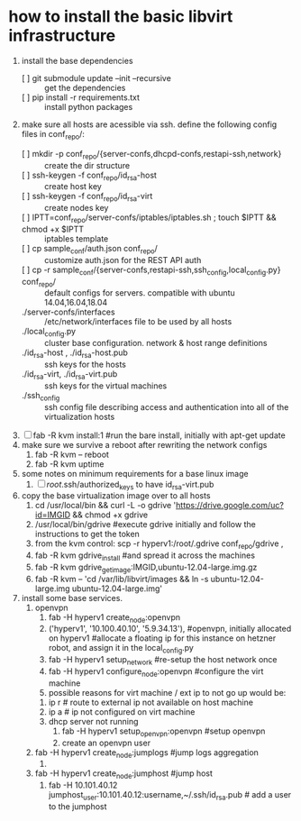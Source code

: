 * how to install the basic libvirt infrastructure
1. install the base dependencies
   - [ ] git submodule update --init --recursive :: get the dependencies
   - [ ] pip install -r requirements.txt :: install python packages
2. make sure all hosts are acessible via ssh. define the following config files in conf_repo/:
   - [ ] mkdir -p conf_repo/{server-confs,dhcpd-confs,restapi-ssh,network} :: create the dir structure
   - [ ] ssh-keygen -f conf_repo/id_rsa-host :: create host key
   - [ ] ssh-keygen -f conf_repo/id_rsa-virt :: create nodes key
   - [ ] IPTT=conf_repo/server-confs/iptables/iptables.sh ; touch $IPTT && chmod +x $IPTT :: iptables template
   - [ ] cp sample_conf/auth.json conf_repo/ :: customize auth.json for the REST API auth
   - [ ] cp -r sample_conf/{server-confs,restapi-ssh,ssh_config,local_config.py} conf_repo/ :: default configs for servers. compatible with ubuntu 14.04,16.04,18.04 
   - ./server-confs/interfaces :: /etc/network/interfaces file to be used by all hosts
   - ./local_config.py :: cluster base configuration. network & host range definitions
   - ./id_rsa-host , ./id_rsa-host.pub :: ssh keys for the hosts
   - ./id_rsa-virt, ./id_rsa-virt.pub :: ssh keys for the virtual machines
   - ./ssh_config :: ssh config file describing access and authentication into all of the virtualization hosts
3. [ ] fab -R kvm install:1 #run the bare install, initially with apt-get update
4. make sure we survive a reboot after rewriting the network configs
   1. fab -R kvm -- reboot
   2. fab -R kvm uptime
5. some notes on minimum requirements for a base linux image
   1. [ ] /root/.ssh/authorized_keys to have id_rsa-virt.pub
6. copy the base virtualization image over to all hosts
   1. cd /usr/local/bin && curl -L -o gdrive 'https://drive.google.com/uc?id=IMGID && chmod +x gdrive
   2. /usr/local/bin/gdrive #execute gdrive initially and follow the instructions to get the token
   3. from the kvm control: scp -r hyperv1:/root/.gdrive conf_repo/gdrive ,
   4. fab -R kvm gdrive_install #and spread it across the machines
   5. fab -R kvm gdrive_get_image:IMGID,ubuntu-12.04-large.img.gz
   6. fab -R kvm -- 'cd /var/lib/libvirt/images && ln -s ubuntu-12.04-large.img ubuntu-12.04-large.img'
7. install some base services.
   1. openvpn
      1. fab -H hyperv1 create_node:openvpn
      2. ('hyperv1', '10.100.40.10', '5.9.34.13'), #openvpn, initially allocated on hyperv1 #allocate a floating ip for this instance on hetzner robot, and assign it in the local_config.py
      3. fab -H hyperv1 setup_network #re-setup the host network once
      4. fab -H hyperv1 configure_node:openvpn #configure the virt machine
      5. possible reasons for virt machine / ext ip  to not go up would be:
	 1. ip r # route to external ip not available on host machine
	 2. ip a # ip not configured on virt machine
	 3. dhcp server not running
      6. fab -H hyperv1 setup_openvpn:openvpn #setup openvpn
      7. create an openvpn user 
   2. fab -H hyperv1 create_node:jumplogs #jump logs aggregation
      1. 
   3. fab -H hyperv1 create_node:jumphost #jump host
      1. fab -H 10.101.40.12 jumphost_user:10.101.40.12:username,~/.ssh/id_rsa.pub # add a user to the jumphost
